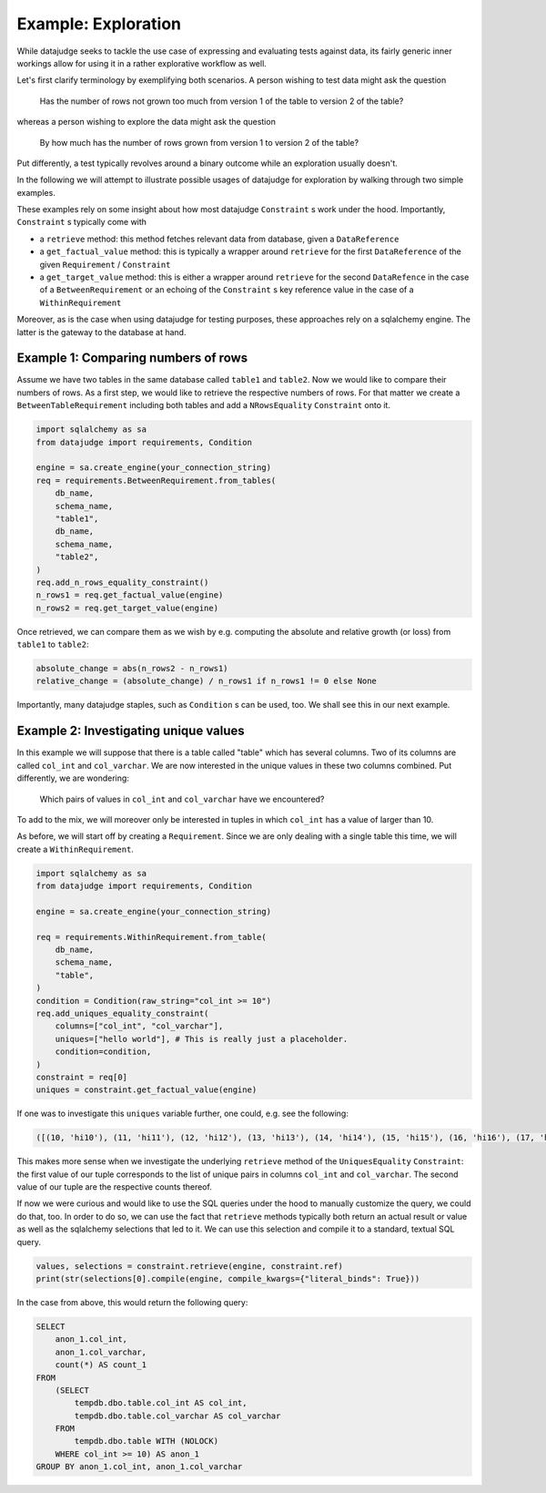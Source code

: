 Example: Exploration
====================


While datajudge seeks to tackle the use case of expressing and evaluating tests against
data, its fairly generic inner workings allow for using it in a rather explorative
workflow as well.

Let's first clarify terminology by exemplifying both scenarios. A person wishing to test
data might ask the question

    Has the number of rows not grown too much from version 1 of the table to version 2
    of the table?

whereas a person wishing to explore the data might ask the question

    By how much has the number of rows grown from version 1 to version 2 of the table?

Put differently, a test typically revolves around a binary outcome while an exploration
usually doesn't.

In the following we will attempt to illustrate possible usages of datajudge for
exploration by walking through two simple examples.

These examples rely on some insight about how most datajudge ``Constraint`` s work under
the hood. Importantly, ``Constraint`` s typically come with

* a ``retrieve`` method: this method fetches relevant data from database, given a
  ``DataReference``
* a ``get_factual_value`` method: this is typically a wrapper around ``retrieve`` for the
  first ``DataReference`` of the given ``Requirement`` / ``Constraint``
* a ``get_target_value`` method: this is either a wrapper around ``retrieve`` for the second
  ``DataRefence`` in the case
  of a ``BetweenRequirement`` or an echoing of the ``Constraint`` s key reference value in
  the case of a ``WithinRequirement``

Moreover, as is the case when using datajudge for testing purposes, these approaches rely on
a sqlalchemy engine. The latter is the gateway to the database at hand.

Example 1: Comparing numbers of rows
------------------------------------

Assume we have two tables in the same database called ``table1`` and ``table2``. Now we would
like to compare their numbers of rows. As a first step, we would like to retrieve the
respective numbers of rows. For that matter we create a ``BetweenTableRequirement`` including
both tables and add a ``NRowsEquality`` ``Constraint`` onto it.


.. code-block:: python

    import sqlalchemy as sa
    from datajudge import requirements, Condition

    engine = sa.create_engine(your_connection_string)
    req = requirements.BetweenRequirement.from_tables(
        db_name,
        schema_name,
        "table1",
        db_name,
        schema_name,
        "table2",
    )
    req.add_n_rows_equality_constraint()
    n_rows1 = req.get_factual_value(engine)
    n_rows2 = req.get_target_value(engine)


Once retrieved, we can compare them as we wish by e.g. computing the absolute and relative
growth (or loss) from ``table1`` to ``table2``:

.. code-block:: python

    absolute_change = abs(n_rows2 - n_rows1)
    relative_change = (absolute_change) / n_rows1 if n_rows1 != 0 else None


Importantly, many datajudge staples, such as ``Condition`` s can be used, too. We shall see
this in our next example.

Example 2: Investigating unique values
--------------------------------------

In this example we will suppose that there is a table called "table" which has several
columns. Two of its columns are called ``col_int`` and ``col_varchar``. We are now interested
in the unique values in these two columns combined. Put differently, we are wondering:

    Which pairs of values in ``col_int`` and ``col_varchar`` have we encountered?

To add to the mix, we will moreover only be interested in tuples in which ``col_int`` has a
value of larger than 10.

As before, we will start off by creating a ``Requirement``. Since we are only dealing with
a single table this time, we will create a ``WithinRequirement``.


.. code-block:: python

    import sqlalchemy as sa
    from datajudge import requirements, Condition

    engine = sa.create_engine(your_connection_string)

    req = requirements.WithinRequirement.from_table(
        db_name,
	schema_name,
	"table",
    )
    condition = Condition(raw_string="col_int >= 10")
    req.add_uniques_equality_constraint(
        columns=["col_int", "col_varchar"],
	uniques=["hello world"], # This is really just a placeholder.
        condition=condition,
    )
    constraint = req[0]
    uniques = constraint.get_factual_value(engine)


If one was to investigate this ``uniques`` variable further, one could, e.g. see the following:


.. code-block:: python

    ([(10, 'hi10'), (11, 'hi11'), (12, 'hi12'), (13, 'hi13'), (14, 'hi14'), (15, 'hi15'), (16, 'hi16'), (17, 'hi17'), (18, 'hi18'), (19, 'hi19')], [1, 100, 12, 1, 7, 8, 1, 1, 1337, 1])


This makes more sense when we investigate the underlying ``retrieve`` method of the
``UniquesEquality`` ``Constraint``: the first value of our tuple corresponds to the list
of unique pairs in columns ``col_int`` and ``col_varchar``. The second value of our tuple
are the respective counts thereof.

If now we were curious and would like to use the SQL queries under the hood to manually
customize the query, we could do that, too. In order to do so, we can use the fact that
``retrieve`` methods typically both return an actual result or value as well as the
sqlalchemy selections that led to it. We can use this selection and compile it to a
standard, textual SQL query.


.. code-block:: python

    values, selections = constraint.retrieve(engine, constraint.ref)
    print(str(selections[0].compile(engine, compile_kwargs={"literal_binds": True}))


In the case from above, this would return the following query:


.. code-block:: sql

    SELECT
        anon_1.col_int,
	anon_1.col_varchar,
	count(*) AS count_1
    FROM
        (SELECT
	    tempdb.dbo.table.col_int AS col_int,
	    tempdb.dbo.table.col_varchar AS col_varchar
        FROM
	    tempdb.dbo.table WITH (NOLOCK)
        WHERE col_int >= 10) AS anon_1
    GROUP BY anon_1.col_int, anon_1.col_varchar
